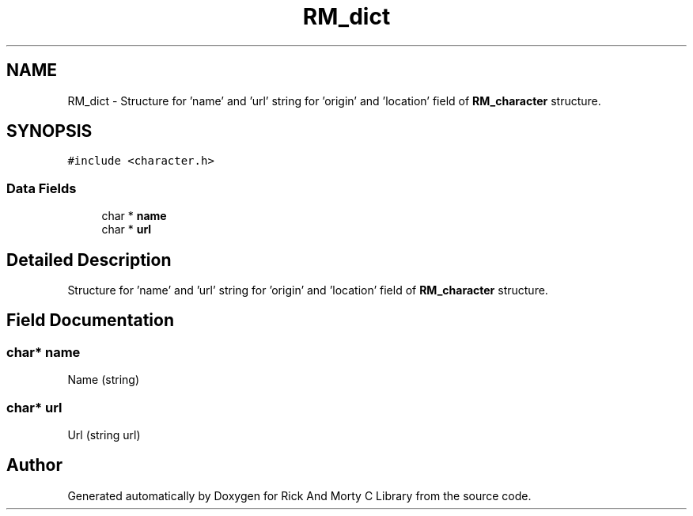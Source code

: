 .TH "RM_dict" 3 "Thu Jan 13 2022" "Version 0.1.0" "Rick And Morty C Library" \" -*- nroff -*-
.ad l
.nh
.SH NAME
RM_dict \- Structure for 'name' and 'url' string for 'origin' and 'location' field of \fBRM_character\fP structure\&.  

.SH SYNOPSIS
.br
.PP
.PP
\fC#include <character\&.h>\fP
.SS "Data Fields"

.in +1c
.ti -1c
.RI "char * \fBname\fP"
.br
.ti -1c
.RI "char * \fBurl\fP"
.br
.in -1c
.SH "Detailed Description"
.PP 
Structure for 'name' and 'url' string for 'origin' and 'location' field of \fBRM_character\fP structure\&. 
.SH "Field Documentation"
.PP 
.SS "char* name"
Name (string) 
.SS "char* url"
Url (string url) 

.SH "Author"
.PP 
Generated automatically by Doxygen for Rick And Morty C Library from the source code\&.
